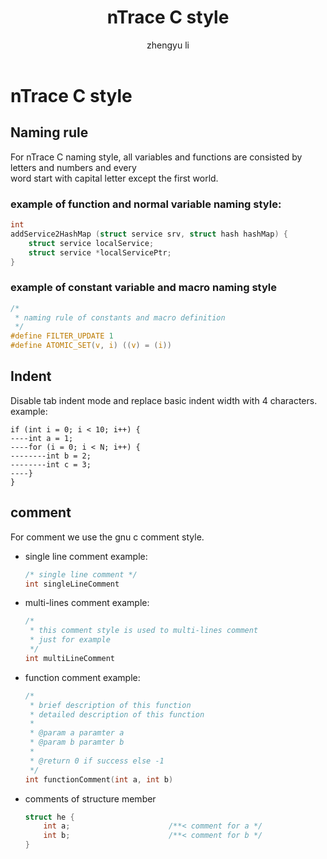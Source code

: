 #+TITLE: nTrace C style
#+AUTHOR: zhengyu li
#+OPTIONS: ^:nil \n:t

* nTrace C style
** Naming rule
For nTrace C naming style, all variables and functions are consisted by letters and numbers and every
word start with capital letter except the first world.

*** example of function and normal variable naming style:
#+BEGIN_SRC c
   int
   addService2HashMap (struct service srv, struct hash hashMap) {
       struct service localService;
       struct service *localServicePtr;
   }
#+END_SRC

*** example of constant variable and macro naming style
#+BEGIN_SRC c
  /*
   * naming rule of constants and macro definition
   */
  #define FILTER_UPDATE 1
  #define ATOMIC_SET(v, i) ((v) = (i))
#+END_SRC

** Indent
Disable tab indent mode and replace basic indent width with 4 characters.
example:
#+BEGIN_EXAMPLE
  if (int i = 0; i < 10; i++) {
  ----int a = 1;
  ----for (i = 0; i < N; i++) {
  --------int b = 2;
  --------int c = 3;
  ----}
  }
#+END_EXAMPLE

** comment
For comment we use the gnu c comment style.
+ single line comment example:
  #+BEGIN_SRC c
    /* single line comment */
    int singleLineComment
  #+END_SRC

+ multi-lines comment example:
  #+BEGIN_SRC c
    /*
     * this comment style is used to multi-lines comment
     * just for example
     */
    int multiLineComment
  #+END_SRC

+ function comment example:
  #+BEGIN_SRC c
    /*
     * brief description of this function
     * detailed description of this function
     *
     * @param a paramter a
     * @param b paramter b
     *
     * @return 0 if success else -1
     */
    int functionComment(int a, int b)
  #+END_SRC

+ comments of structure member
  #+BEGIN_SRC c
    struct he {
        int a;                      /**< comment for a */
        int b;                      /**< comment for b */
    }
  #+END_SRC
